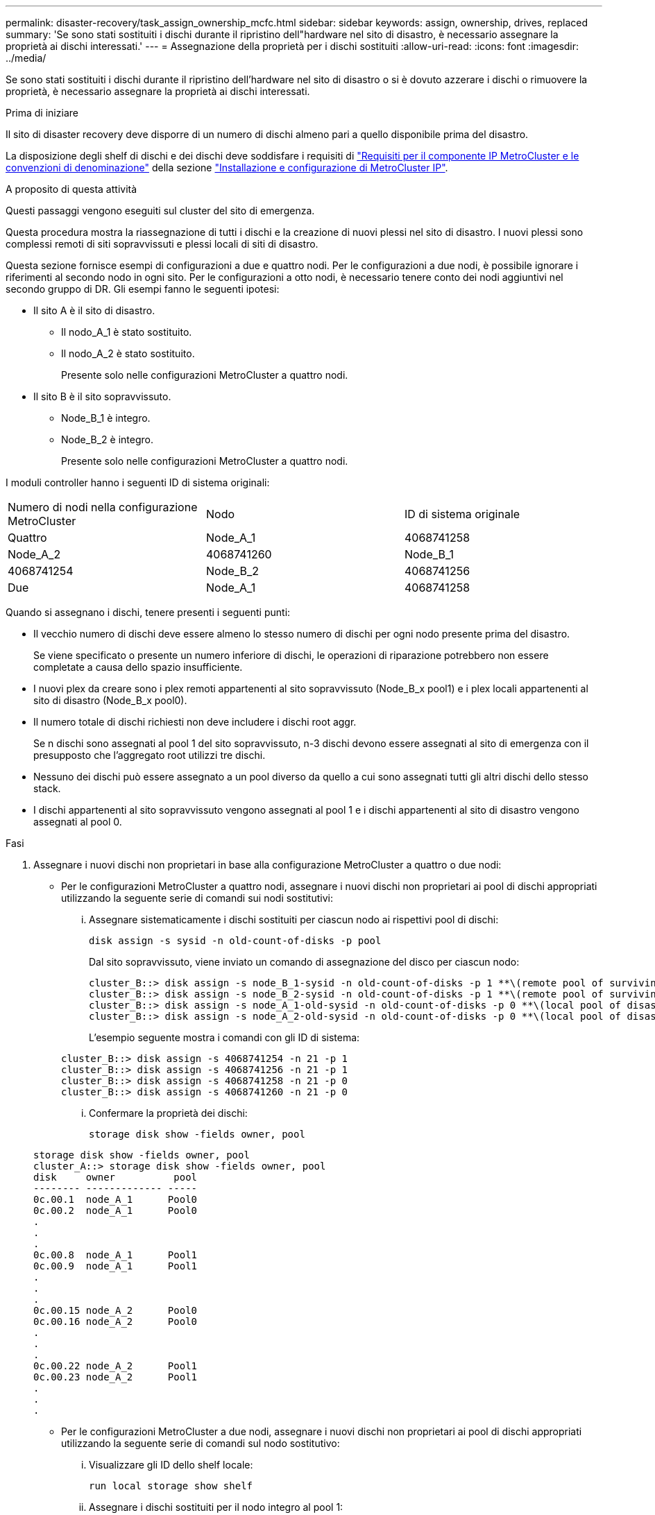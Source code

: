 ---
permalink: disaster-recovery/task_assign_ownership_mcfc.html 
sidebar: sidebar 
keywords: assign, ownership, drives, replaced 
summary: 'Se sono stati sostituiti i dischi durante il ripristino dell"hardware nel sito di disastro, è necessario assegnare la proprietà ai dischi interessati.' 
---
= Assegnazione della proprietà per i dischi sostituiti
:allow-uri-read: 
:icons: font
:imagesdir: ../media/


[role="lead"]
Se sono stati sostituiti i dischi durante il ripristino dell'hardware nel sito di disastro o si è dovuto azzerare i dischi o rimuovere la proprietà, è necessario assegnare la proprietà ai dischi interessati.

.Prima di iniziare
Il sito di disaster recovery deve disporre di un numero di dischi almeno pari a quello disponibile prima del disastro.

La disposizione degli shelf di dischi e dei dischi deve soddisfare i requisiti di link:../install-ip/concept_required_mcc_ip_components_and_naming_guidelines_mcc_ip.html["Requisiti per il componente IP MetroCluster e le convenzioni di denominazione"] della sezione link:../install-ip/concept_considerations_differences.html["Installazione e configurazione di MetroCluster IP"].

.A proposito di questa attività
Questi passaggi vengono eseguiti sul cluster del sito di emergenza.

Questa procedura mostra la riassegnazione di tutti i dischi e la creazione di nuovi plessi nel sito di disastro. I nuovi plessi sono complessi remoti di siti sopravvissuti e plessi locali di siti di disastro.

Questa sezione fornisce esempi di configurazioni a due e quattro nodi. Per le configurazioni a due nodi, è possibile ignorare i riferimenti al secondo nodo in ogni sito. Per le configurazioni a otto nodi, è necessario tenere conto dei nodi aggiuntivi nel secondo gruppo di DR. Gli esempi fanno le seguenti ipotesi:

* Il sito A è il sito di disastro.
+
** Il nodo_A_1 è stato sostituito.
** Il nodo_A_2 è stato sostituito.
+
Presente solo nelle configurazioni MetroCluster a quattro nodi.



* Il sito B è il sito sopravvissuto.
+
** Node_B_1 è integro.
** Node_B_2 è integro.
+
Presente solo nelle configurazioni MetroCluster a quattro nodi.





I moduli controller hanno i seguenti ID di sistema originali:

|===


| Numero di nodi nella configurazione MetroCluster | Nodo | ID di sistema originale 


 a| 
Quattro
 a| 
Node_A_1
 a| 
4068741258



 a| 
Node_A_2
 a| 
4068741260
 a| 
Node_B_1



 a| 
4068741254
 a| 
Node_B_2
 a| 
4068741256



 a| 
Due
 a| 
Node_A_1
 a| 
4068741258

|===
Quando si assegnano i dischi, tenere presenti i seguenti punti:

* Il vecchio numero di dischi deve essere almeno lo stesso numero di dischi per ogni nodo presente prima del disastro.
+
Se viene specificato o presente un numero inferiore di dischi, le operazioni di riparazione potrebbero non essere completate a causa dello spazio insufficiente.

* I nuovi plex da creare sono i plex remoti appartenenti al sito sopravvissuto (Node_B_x pool1) e i plex locali appartenenti al sito di disastro (Node_B_x pool0).
* Il numero totale di dischi richiesti non deve includere i dischi root aggr.
+
Se n dischi sono assegnati al pool 1 del sito sopravvissuto, n-3 dischi devono essere assegnati al sito di emergenza con il presupposto che l'aggregato root utilizzi tre dischi.

* Nessuno dei dischi può essere assegnato a un pool diverso da quello a cui sono assegnati tutti gli altri dischi dello stesso stack.
* I dischi appartenenti al sito sopravvissuto vengono assegnati al pool 1 e i dischi appartenenti al sito di disastro vengono assegnati al pool 0.


.Fasi
. Assegnare i nuovi dischi non proprietari in base alla configurazione MetroCluster a quattro o due nodi:
+
** Per le configurazioni MetroCluster a quattro nodi, assegnare i nuovi dischi non proprietari ai pool di dischi appropriati utilizzando la seguente serie di comandi sui nodi sostitutivi:
+
... Assegnare sistematicamente i dischi sostituiti per ciascun nodo ai rispettivi pool di dischi:
+
`disk assign -s sysid -n old-count-of-disks -p pool`

+
Dal sito sopravvissuto, viene inviato un comando di assegnazione del disco per ciascun nodo:

+
[listing]
----
cluster_B::> disk assign -s node_B_1-sysid -n old-count-of-disks -p 1 **\(remote pool of surviving site\)**
cluster_B::> disk assign -s node_B_2-sysid -n old-count-of-disks -p 1 **\(remote pool of surviving site\)**
cluster_B::> disk assign -s node_A_1-old-sysid -n old-count-of-disks -p 0 **\(local pool of disaster site\)**
cluster_B::> disk assign -s node_A_2-old-sysid -n old-count-of-disks -p 0 **\(local pool of disaster site\)**
----
+
L'esempio seguente mostra i comandi con gli ID di sistema:

+
[listing]
----
cluster_B::> disk assign -s 4068741254 -n 21 -p 1
cluster_B::> disk assign -s 4068741256 -n 21 -p 1
cluster_B::> disk assign -s 4068741258 -n 21 -p 0
cluster_B::> disk assign -s 4068741260 -n 21 -p 0
----
... Confermare la proprietà dei dischi:
+
`storage disk show -fields owner, pool`

+
[listing]
----
storage disk show -fields owner, pool
cluster_A::> storage disk show -fields owner, pool
disk     owner          pool
-------- ------------- -----
0c.00.1  node_A_1      Pool0
0c.00.2  node_A_1      Pool0
.
.
.
0c.00.8  node_A_1      Pool1
0c.00.9  node_A_1      Pool1
.
.
.
0c.00.15 node_A_2      Pool0
0c.00.16 node_A_2      Pool0
.
.
.
0c.00.22 node_A_2      Pool1
0c.00.23 node_A_2      Pool1
.
.
.
----


** Per le configurazioni MetroCluster a due nodi, assegnare i nuovi dischi non proprietari ai pool di dischi appropriati utilizzando la seguente serie di comandi sul nodo sostitutivo:
+
... Visualizzare gli ID dello shelf locale:
+
`run local storage show shelf`

... Assegnare i dischi sostituiti per il nodo integro al pool 1:
+
`run local disk assign -shelf shelf-id -n old-count-of-disks -p 1 -s node_B_1-sysid -f`

... Assegnare i dischi sostituiti per il nodo sostitutivo al pool 0:
+
`run local disk assign -shelf shelf-id -n old-count-of-disks -p 0 -s node_A_1-sysid -f`





. Sul sito sopravvissuto, attivare nuovamente l'assegnazione automatica del disco:
+
`storage disk option modify -autoassign on *`

+
[listing]
----
cluster_B::> storage disk option modify -autoassign on *
2 entries were modified.
----
. Sul sito sopravvissuto, verificare che l'assegnazione automatica del disco sia attivata:
+
`storage disk option show`

+
[listing]
----
 cluster_B::> storage disk option show
 Node     BKg. FW. Upd.  Auto Copy   Auto Assign  Auto Assign Policy
--------  -------------  -----------  -----------  ------------------
node_B_1       on            on          on             default
node_B_2       on            on          on             default
2 entries were displayed.

 cluster_B::>
----


.Informazioni correlate
link:https://docs.netapp.com/ontap-9/topic/com.netapp.doc.dot-cm-psmg/home.html["Gestione di dischi e aggregati"^]

link:../manage/concept_understanding_mcc_data_protection_and_disaster_recovery.html#how-metrocluster-configurations-use-syncmirror-to-provide-data-redundancy["In che modo le configurazioni MetroCluster utilizzano SyncMirror per fornire ridondanza dei dati"]

